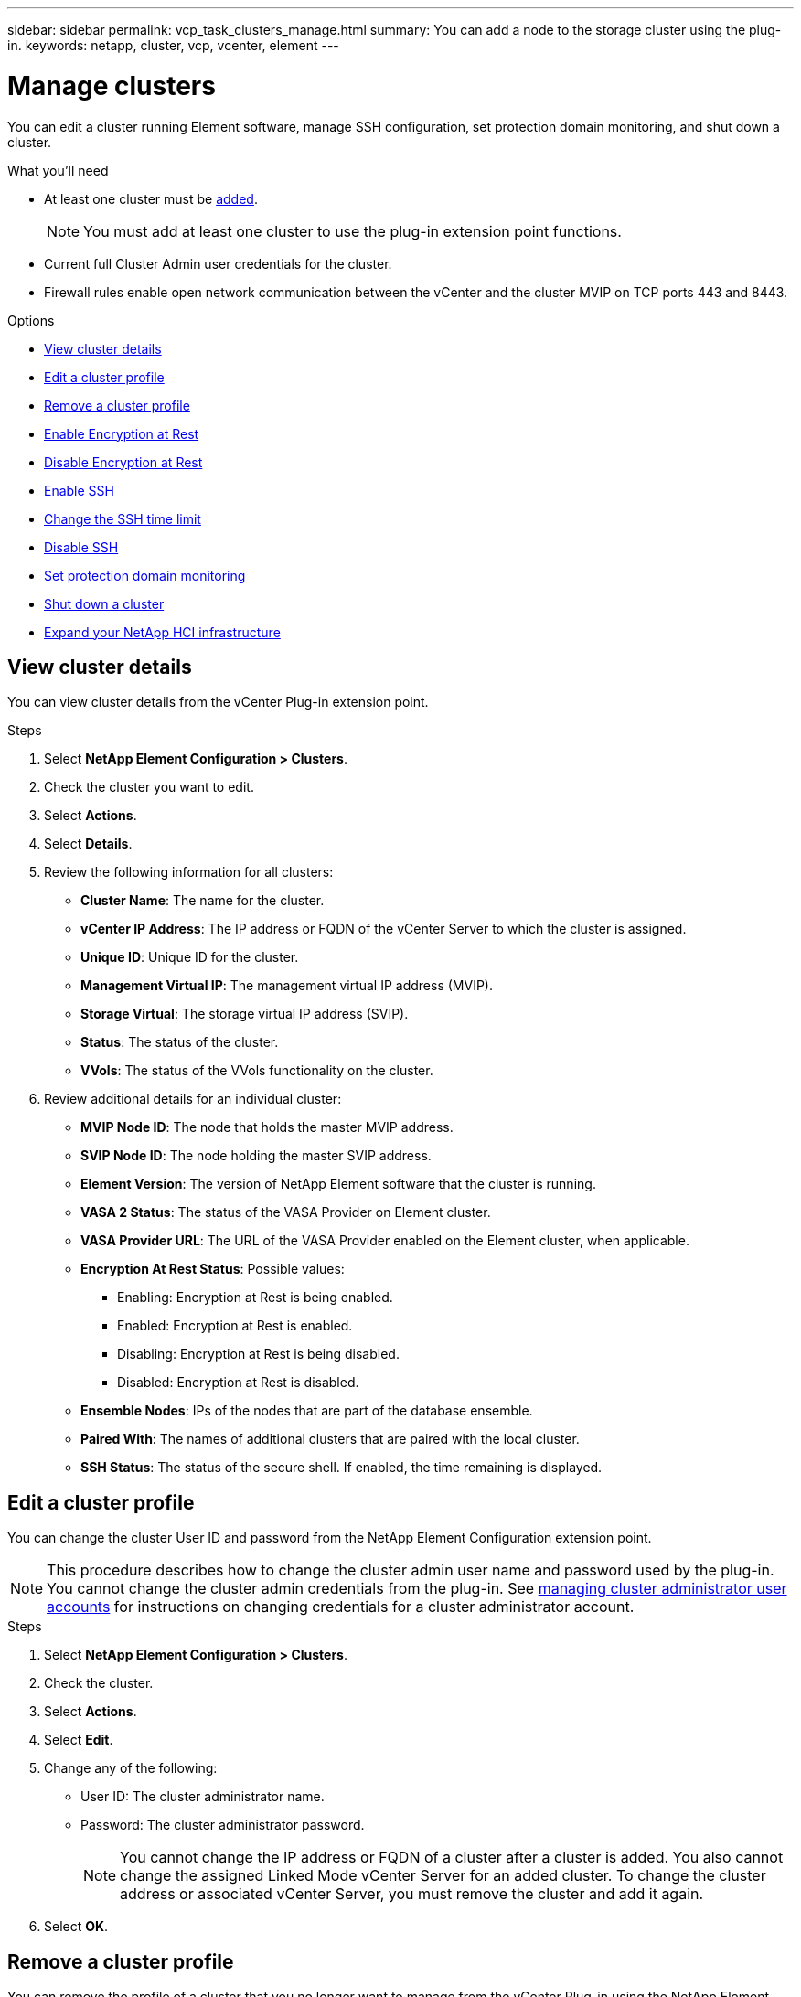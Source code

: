 ---
sidebar: sidebar
permalink: vcp_task_clusters_manage.html
summary: You can add a node to the storage cluster using the plug-in.
keywords: netapp, cluster, vcp, vcenter, element
---

= Manage clusters
:hardbreaks:
:nofooter:
:icons: font
:linkattrs:
:imagesdir: ../media/

[.lead]
You can edit a cluster running Element software, manage SSH configuration, set protection domain monitoring, and shut down a cluster.

.What you'll need

* At least one cluster must be link:vcp_task_getstarted.html#add-storage-clusters-for-use-with-the-plug-in[added].
+
NOTE: You must add at least one cluster to use the plug-in extension point functions.

* Current full Cluster Admin user credentials for the cluster.
* Firewall rules enable open network communication between the vCenter and the cluster MVIP on TCP ports 443 and 8443.

.Options

* <<View cluster details>>
* <<Edit a cluster profile>>
* <<Remove a cluster profile>>
* <<Enable Encryption at Rest>>
* <<Disable Encryption at Rest>>
* <<Enable SSH>>
* <<Change the SSH time limit>>
* <<Disable SSH>>
* <<Set protection domain monitoring>>
* <<Shut down a cluster>>
* <<Expand your NetApp HCI infrastructure>>

== View cluster details
You can view cluster details from the vCenter Plug-in extension point.

.Steps
. Select *NetApp Element Configuration > Clusters*.
. Check the cluster you want to edit.
. Select *Actions*.
. Select *Details*.
. Review the following information for all clusters:
+
* *Cluster Name*: The name for the cluster.
* *vCenter IP Address*: The IP address or FQDN of the vCenter Server to which the cluster is assigned.
* *Unique ID*: Unique ID for the cluster.
* *Management Virtual IP*: The management virtual IP address (MVIP).
* *Storage Virtual*: The storage virtual IP address (SVIP).
* *Status*: The status of the cluster.
* *VVols*: The status of the VVols functionality on the cluster.
. Review additional details for an individual cluster:
+
* *MVIP Node ID*: The node that holds the master MVIP address.
* *SVIP Node ID*: The node holding the master SVIP address.
* *Element Version*: The version of NetApp Element software that the cluster is running.
* *VASA 2 Status*: The status of the VASA Provider on Element cluster.
* *VASA Provider URL*: The URL of the VASA Provider enabled on the Element cluster, when applicable.
* *Encryption At Rest Status*: Possible values:
+
** Enabling: Encryption at Rest is being enabled.
** Enabled: Encryption at Rest is enabled.
** Disabling: Encryption at Rest is being disabled.
** Disabled: Encryption at Rest is disabled.
* *Ensemble Nodes*: IPs of the nodes that are part of the database ensemble.
* *Paired With*: The names of additional clusters that are paired with the local cluster.
* *SSH Status*: The status of the secure shell. If enabled, the time remaining is displayed.


== Edit a cluster profile
You can change the cluster User ID and password from the NetApp Element Configuration extension point.

NOTE: This procedure describes how to change the cluster admin user name and password used by the plug-in. You cannot change the cluster admin credentials from the plug-in. See https://docs.netapp.com/us-en/element-software/storage/concept_system_manage_manage_cluster_administrator_users.html[managing cluster administrator user accounts^] for instructions on changing credentials for a cluster administrator account.

.Steps
. Select *NetApp Element Configuration > Clusters*.
. Check the cluster.
. Select *Actions*.
. Select *Edit*.
. Change any of the following:
+
* User ID: The cluster administrator name.
* Password: The cluster administrator password.
+
NOTE: You cannot change the IP address or FQDN of a cluster after a cluster is added. You also cannot change the assigned Linked Mode vCenter Server for an added cluster. To change the cluster address or associated vCenter Server, you must remove the cluster and add it again.

. Select *OK*.

== Remove a cluster profile
You can remove the profile of a cluster that you no longer want to manage from the vCenter Plug-in using the NetApp Element Configuration extension point.

If you set up a Linked Mode group and want to reassign a cluster to another vCenter Server, you can remove the cluster profile and add it again with a different linked vCenter Server IP.

NOTE: Using NetApp Element Plug-in for VMware vCenter Server to manage cluster resources from other vCenter Servers using link:vcp_concept_linkedmode.html[vCenter Linked Mode] is limited to local storage clusters only.

.Steps
. Select *NetApp Element Configuration > Clusters*.
. Check the cluster you want to remove.
. Select *Actions*.
. Select *Remove*.
. Confirm the action.

== Enable Encryption at Rest
You can manually enable encryption at rest (EAR) functionality using the NetApp Element Configuration extension point.

NOTE: This feature is unavailable in SolidFire Enterprise SDS clusters.

.Steps
. Select *NetApp Element Configuration > Clusters*.
. Select the cluster on which you want to enable encryption at rest.
. Select *Actions*.
. In the resulting menu, select *Enable EAR*.
. Confirm the action.

== Disable Encryption at Rest
You can manually disable encryption at rest (EAR) functionality using the NetApp Element Configuration extension point.

.Steps
. Select *NetApp Element Configuration > Clusters*.
. Select the check box for the cluster.
. Select *Actions*.
. In the resulting menu, select *Disable EAR*.
. Confirm the action.

== Enable SSH

You can manually enable a Secure Shell (SSH) session using the NetApp Element Configuration extension point. Enabling SSH allows NetApp technical support engineers access to storage nodes for troubleshooting for the duration you determine.

NOTE: This feature is unavailable in SolidFire Enterprise SDS clusters.

.Steps
. Select *NetApp Element Configuration > Clusters*.
. Check the cluster.
. Select *Actions*.
. Select *Enable SSH*.
. Enter a duration for the SSH session to be enabled in hours up to a maximum of 720.
+
NOTE: To continue, you need to enter a value.

. Select *Yes*.


== Change the SSH time limit

You can enter a new duration for an SSH session.

NOTE: This feature is unavailable in SolidFire Enterprise SDS clusters.

.Steps
. Select *NetApp Element Configuration > Clusters*.
. Check the cluster.
. Select *Actions*.
. Select *Change SSH*.
+
The dialog box displays the remaining time for the SSH session.

. Enter a new duration for the SSH session in hours up to a maximum of 720.
+
NOTE: To continue, you need to enter a value.

. Select *Yes*.

== Disable SSH
You can manually disable Secure Shell (SSH) access to nodes in the storage cluster using the NetApp Element Configuration extension point.


NOTE: This feature is unavailable in SolidFire Enterprise SDS clusters.

.Steps
. Select *NetApp Element Configuration > Clusters*.
. Check the cluster.
. Select *Actions*.
. Select *Disable SSH*.
. Select *Yes*.

== Set protection domain monitoring
You can manually enable link:vcp_concept_protection_domains.html[protection domain monitoring] using the NetApp Element Configuration extension point. You can select a protection domain threshold based on node or chassis domains.

.What you'll need

* The selected cluster must be monitored by Element 11.0 or later to use protection domain monitoring; otherwise, protection domain functions are not available.
* Your cluster must have more than two nodes to use the protection domains feature. Compatibility with two-node clusters is not available.

.Steps
. Select *NetApp Element Configuration > Clusters*.
. Check the cluster.
. Select *Actions*.
. Select *Set Protection Domain Monitoring*.
. Select a failure threshold:
+
* *Node*: The threshold beyond which a cluster can no longer provide uninterrupted data during hardware failures at the node level. The node threshold is the system default.
* *Chassis*: The threshold beyond which a cluster can no longer provide uninterrupted data during hardware failures at the chassis level.

. Select *OK*.

After you have set monitoring preferences, you can monitor protection domains from the link:vcp_task_reports_overview.html#reporting-overview-page-data[Reporting] tab of the NetApp Element Management extension point.

== Shut down a cluster
You can manually shut down all active nodes in a storage cluster using the NetApp Element Configuration extension point.

If you want to link:vcp_task_add_manage_nodes.html#restart-a-node[restart] rather than shut down the cluster, you can select all nodes from the Cluster page in the NetApp Element Management extension point and perform a restart.

NOTE: This feature is unavailable in SolidFire Enterprise SDS clusters.

.What you'll need
You have stopped I/O and disconnected all iSCSI sessions.

.Steps
. Select *NetApp Element Configuration > Clusters*.
. Check the cluster.
. Select *Actions*.
. Select *Shutdown*.
. Confirm the action.


== Expand your NetApp HCI infrastructure
You can manually expand your NetApp HCI infrastructure by adding nodes using NetApp HCI. A link to a NetApp HCI UI for scaling your system is provided from the NetApp Element extension point. Additional links are provided within the NetApp Element Management extension point from the Getting Started and Cluster pages.

NOTE: This feature is unavailable in SolidFire Enterprise SDS clusters.

.Steps
. Select *NetApp Element Configuration > Clusters*.
. Check the cluster.
. Select *Actions*.
. Select *Expand your NetApp HCI*.

== Find more information
*	https://docs.netapp.com/us-en/hci/index.html[NetApp HCI Documentation^]
* https://www.netapp.com/data-storage/solidfire/documentation[SolidFire and Element Resources page^]
